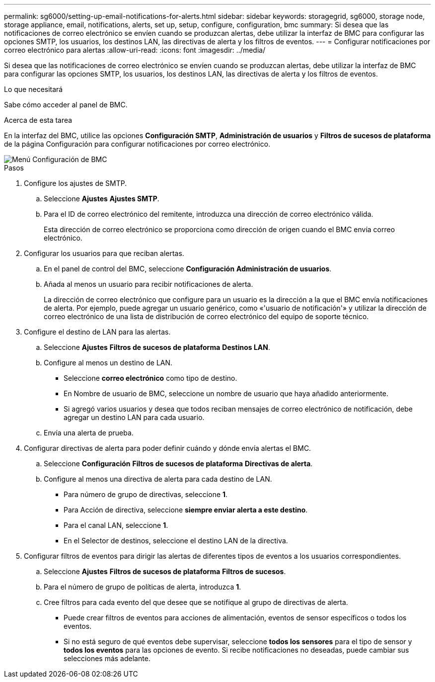 ---
permalink: sg6000/setting-up-email-notifications-for-alerts.html 
sidebar: sidebar 
keywords: storagegrid, sg6000, storage node, storage appliance, email, notifications, alerts, set up, setup, configure, configuration, bmc 
summary: Si desea que las notificaciones de correo electrónico se envíen cuando se produzcan alertas, debe utilizar la interfaz de BMC para configurar las opciones SMTP, los usuarios, los destinos LAN, las directivas de alerta y los filtros de eventos. 
---
= Configurar notificaciones por correo electrónico para alertas
:allow-uri-read: 
:icons: font
:imagesdir: ../media/


[role="lead"]
Si desea que las notificaciones de correo electrónico se envíen cuando se produzcan alertas, debe utilizar la interfaz de BMC para configurar las opciones SMTP, los usuarios, los destinos LAN, las directivas de alerta y los filtros de eventos.

.Lo que necesitará
Sabe cómo acceder al panel de BMC.

.Acerca de esta tarea
En la interfaz del BMC, utilice las opciones *Configuración SMTP*, *Administración de usuarios* y *Filtros de sucesos de plataforma* de la página Configuración para configurar notificaciones por correo electrónico.

image::../media/bmc_settings_menu.png[Menú Configuración de BMC]

.Pasos
. Configure los ajustes de SMTP.
+
.. Seleccione *Ajustes* *Ajustes SMTP*.
.. Para el ID de correo electrónico del remitente, introduzca una dirección de correo electrónico válida.
+
Esta dirección de correo electrónico se proporciona como dirección de origen cuando el BMC envía correo electrónico.



. Configurar los usuarios para que reciban alertas.
+
.. En el panel de control del BMC, seleccione *Configuración* *Administración de usuarios*.
.. Añada al menos un usuario para recibir notificaciones de alerta.
+
La dirección de correo electrónico que configure para un usuario es la dirección a la que el BMC envía notificaciones de alerta. Por ejemplo, puede agregar un usuario genérico, como «'usuario de notificación'» y utilizar la dirección de correo electrónico de una lista de distribución de correo electrónico del equipo de soporte técnico.



. Configure el destino de LAN para las alertas.
+
.. Seleccione *Ajustes* *Filtros de sucesos de plataforma* *Destinos LAN*.
.. Configure al menos un destino de LAN.
+
*** Seleccione *correo electrónico* como tipo de destino.
*** En Nombre de usuario de BMC, seleccione un nombre de usuario que haya añadido anteriormente.
*** Si agregó varios usuarios y desea que todos reciban mensajes de correo electrónico de notificación, debe agregar un destino LAN para cada usuario.


.. Envía una alerta de prueba.


. Configurar directivas de alerta para poder definir cuándo y dónde envía alertas el BMC.
+
.. Seleccione *Configuración* *Filtros de sucesos de plataforma* *Directivas de alerta*.
.. Configure al menos una directiva de alerta para cada destino de LAN.
+
*** Para número de grupo de directivas, seleccione *1*.
*** Para Acción de directiva, seleccione *siempre enviar alerta a este destino*.
*** Para el canal LAN, seleccione *1*.
*** En el Selector de destinos, seleccione el destino LAN de la directiva.




. Configurar filtros de eventos para dirigir las alertas de diferentes tipos de eventos a los usuarios correspondientes.
+
.. Seleccione *Ajustes* *Filtros de sucesos de plataforma* *Filtros de sucesos*.
.. Para el número de grupo de políticas de alerta, introduzca *1*.
.. Cree filtros para cada evento del que desee que se notifique al grupo de directivas de alerta.
+
*** Puede crear filtros de eventos para acciones de alimentación, eventos de sensor específicos o todos los eventos.
*** Si no está seguro de qué eventos debe supervisar, seleccione *todos los sensores* para el tipo de sensor y *todos los eventos* para las opciones de evento. Si recibe notificaciones no deseadas, puede cambiar sus selecciones más adelante.





